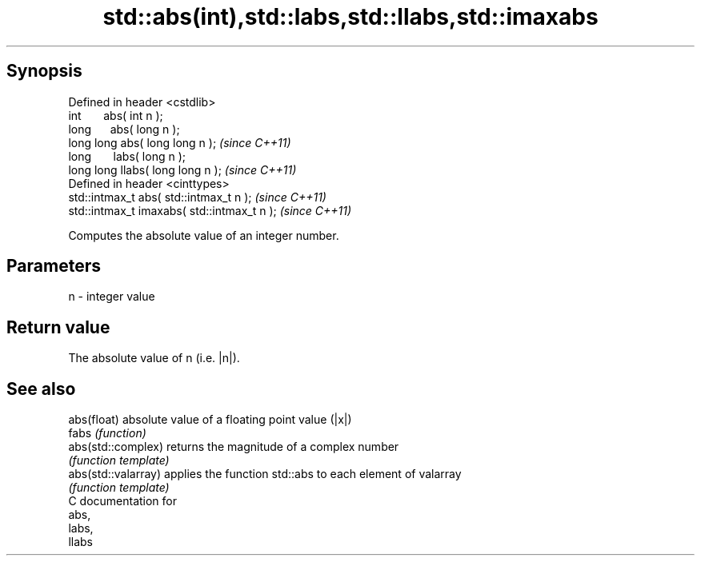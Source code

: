 .TH std::abs(int),std::labs,std::llabs,std::imaxabs 3 "Apr 19 2014" "1.0.0" "C++ Standard Libary"
.SH Synopsis
   Defined in header <cstdlib>
   int       abs( int n );
   long      abs( long n );
   long long abs( long long n );              \fI(since C++11)\fP
   long       labs( long n );
   long long llabs( long long n );            \fI(since C++11)\fP
   Defined in header <cinttypes>
   std::intmax_t abs( std::intmax_t n );      \fI(since C++11)\fP
   std::intmax_t imaxabs( std::intmax_t n );  \fI(since C++11)\fP

   Computes the absolute value of an integer number.

.SH Parameters

   n - integer value

.SH Return value

   The absolute value of n (i.e. |n|).

.SH See also

   abs(float)         absolute value of a floating point value (|x|)
   fabs               \fI(function)\fP
   abs(std::complex)  returns the magnitude of a complex number
                      \fI(function template)\fP
   abs(std::valarray) applies the function std::abs to each element of valarray
                      \fI(function template)\fP
   C documentation for
   abs,
   labs,
   llabs
